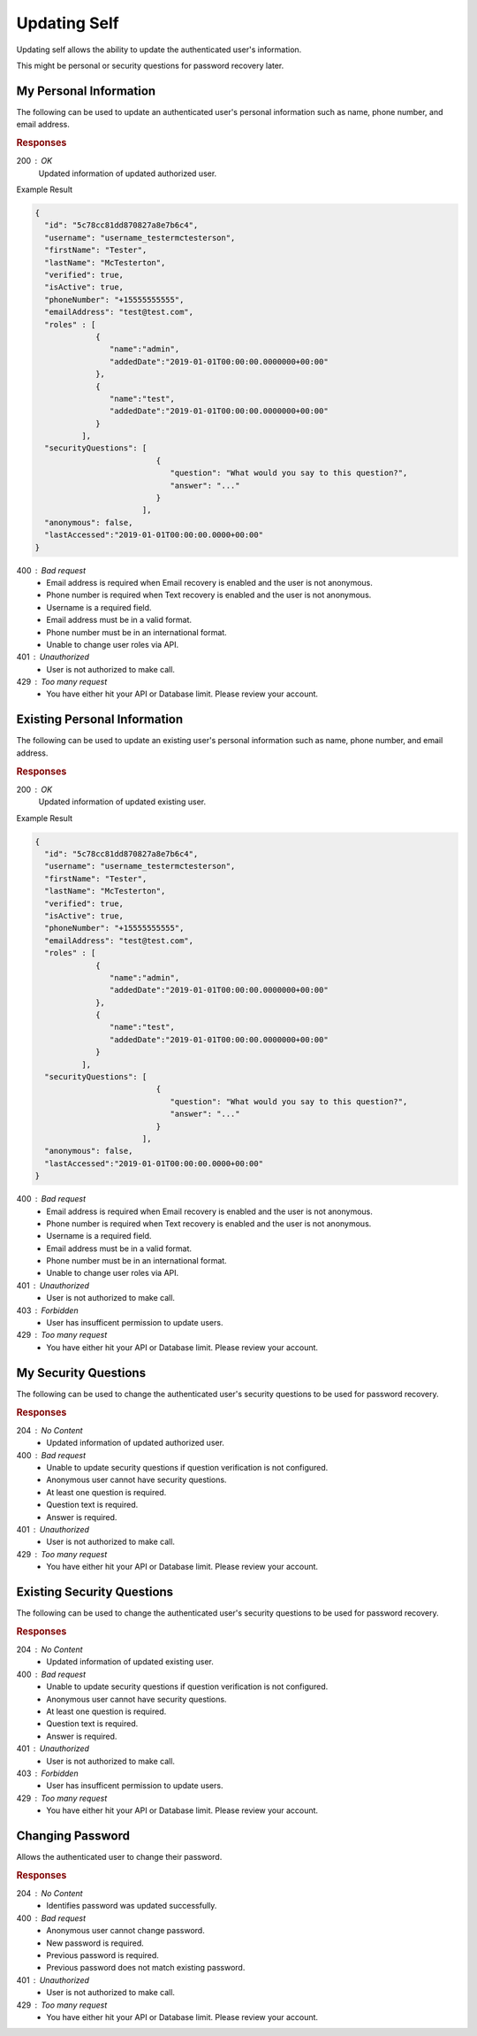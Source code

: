 .. role:: required

.. role:: type

.. |parameters| raw:: html

   <h4>Parameters</h4>
   
-------------
Updating Self
-------------

Updating self allows the ability to update the authenticated user's information.

This might be personal or security questions for password recovery later.

''''''''''''''''''''''
My Personal Information
''''''''''''''''''''''

The following can be used to update an authenticated user's personal information such as name, phone number, and email address.

.. tabs::

   .. group-tab:: C#
   
      .. code-block:: c#
      
         var client = MeshyClient.Initialize(accountName, publicKey);
         var connection = await client.LoginAnonymouslyAsync(username);

         var user = new User();

         await connection.Users.UpdateSelfAsync(user);

      |parameters|
      
      accountName  : :type:`string`, :required:`required`
         Indicates which account you are connecting to.
      publicKey : :type:`string`, :required:`required`
         Public identifier of connecting service.
      firstName : :type:`string`
         First name of authenticated user.
      lastName : :type:`string`
         Last name of authenticated user.
      phoneNumber : :type:`string`, :required:`required` *if using phone verification*
         Phone number of authenticated user.
      emailAddress : :type:`string`, :required:`required` *if using email verification*
         Email address of authenticated user.

   .. group-tab:: NodeJS
      
      .. code-block:: javascript
         
         var client = MeshyClient.initialize(accountName, publicKey);
         
         var anonymousUser = await client.registerAnonymousUser();

         var meshyConnection = await client.loginAnonymously(anonymousUser.username);

         var self = await meshyConnection.usersService.updateSelf({
                                                               firstName: firstName,
                                                               lastName: lastName,
                                                               phoneNumber: phoneNumber,
                                                               emailAddress: emailAddress
                                                            });
      
      |parameters|

      accountName  : :type:`string`, :required:`required`
         Indicates which account you are connecting to.
      publicKey : :type:`string`, :required:`required`
         Public identifier of connecting service.
      firstName : :type:`string`
         First name of authenticated user.
      lastName : :type:`string`
         Last name of authenticated user.
      phoneNumber : :type:`string`, :required:`required` *if using phone verification*
         Phone number of authenticated user.
      emailAddress : :type:`string`, :required:`required` *if using email verification*
         Email address of authenticated user.

   .. group-tab:: REST
   
      .. code-block:: http
      
         PUT https://api.meshydb.com/{accountName}/users/me HTTP/1.1
         Authentication: Bearer {access_token}
         Content-Type: application/json
         
           {
             "firstName": "Tester",
             "lastName": "McTesterton",
             "phoneNumber": "+15555555555",
             "emailAddress": "test@test.com"
           }

      |parameters|
      
      accountName : :type:`string`, :required:`required`
         Indicates which account you are connecting to.
      access_token : :type:`string`, :required:`required`
         Token identifying authorization with MeshyDB requested during `Generating Token <../authorization/generating_token.html#generating-token>`_.
      firstName : :type:`string`
         First name of authenticated user.
      lastName : :type:`string`
         Last name of authenticated user.
      phoneNumber : :type:`string`, :required:`required` *if using phone verification*
         Phone number of authenticated user.
      emailAddress : :type:`string`, :required:`required` *if using email verification*
         Email address of authenticated user.

.. rubric:: Responses

200 : OK
   Updated information of updated authorized user.
   
Example Result

.. code-block:: json

  {
    "id": "5c78cc81dd870827a8e7b6c4",
    "username": "username_testermctesterson",
    "firstName": "Tester",
    "lastName": "McTesterton",
    "verified": true,
    "isActive": true,
    "phoneNumber": "+15555555555",
    "emailAddress": "test@test.com",
    "roles" : [
               {
                  "name":"admin",
                  "addedDate":"2019-01-01T00:00:00.0000000+00:00"
               },
               {
                  "name":"test",
                  "addedDate":"2019-01-01T00:00:00.0000000+00:00"
               }
            ],
    "securityQuestions": [
                            {
                               "question": "What would you say to this question?",
                               "answer": "..."
                            }
                         ],
    "anonymous": false,
    "lastAccessed":"2019-01-01T00:00:00.0000+00:00"
  }

400 : Bad request
   * Email address is required when Email recovery is enabled and the user is not anonymous.
   * Phone number is required when Text recovery is enabled and the user is not anonymous.
   * Username is a required field.
   * Email address must be in a valid format.
   * Phone number must be in an international format.
   * Unable to change user roles via API.

401 : Unauthorized
   * User is not authorized to make call.

429 : Too many request
   * You have either hit your API or Database limit. Please review your account.

'''''''''''''''''''''''''''''
Existing Personal Information
'''''''''''''''''''''''''''''

The following can be used to update an existing user's personal information such as name, phone number, and email address.

.. tabs::

   .. group-tab:: C#
   
      .. code-block:: c#
      
         var client = MeshyClient.Initialize(accountName, publicKey);
         var connection = await client.LoginAnonymouslyAsync(username);

         var user = new User();

         await connection.Users.UpdateAsync(id, user);

      |parameters|
      
      accountName  : :type:`string`, :required:`required`
         Indicates which account you are connecting to.
      publicKey : :type:`string`, :required:`required`
         Public identifier of connecting service.
      id : :type:`string`, :required:`required`
         Identifies id of user.
      firstName : :type:`string`
         First name of authenticated user.
      lastName : :type:`string`
         Last name of authenticated user.
      phoneNumber : :type:`string`, :required:`required` *if using phone verification*
         Phone number of authenticated user.
      emailAddress : :type:`string`, :required:`required` *if using email verification*
         Email address of authenticated user.

   .. group-tab:: NodeJS
      
      .. code-block:: javascript
         
         var client = MeshyClient.initialize(accountName, publicKey);
         
         var anonymousUser = await client.registerAnonymousUser();

         var meshyConnection = await client.loginAnonymously(anonymousUser.username);

         var self = await meshyConnection.usersService.update(id,
                                                             {
                                                               firstName: firstName,
                                                               lastName: lastName,
                                                               phoneNumber: phoneNumber,
                                                               emailAddress: emailAddress
                                                             });
      
      |parameters|

      accountName  : :type:`string`, :required:`required`
         Indicates which account you are connecting to.
      publicKey : :type:`string`, :required:`required`
         Public identifier of connecting service.
      id : :type:`string`, :required:`required`
         Identifies id of user.
      firstName : :type:`string`
         First name of authenticated user.
      lastName : :type:`string`
         Last name of authenticated user.
      phoneNumber : :type:`string`, :required:`required` *if using phone verification*
         Phone number of authenticated user.
      emailAddress : :type:`string`, :required:`required` *if using email verification*
         Email address of authenticated user.

   .. group-tab:: REST
   
      .. code-block:: http
      
         PUT https://api.meshydb.com/{accountName}/users/{id} HTTP/1.1
         Authentication: Bearer {access_token}
         Content-Type: application/json
         
           {
             "firstName": "Tester",
             "lastName": "McTesterton",
             "phoneNumber": "+15555555555",
             "emailAddress": "test@test.com"
           }

      |parameters|
      
      accountName : :type:`string`, :required:`required`
         Indicates which account you are connecting to.
      access_token : :type:`string`, :required:`required`
         Token identifying authorization with MeshyDB requested during `Generating Token <../authorization/generating_token.html#generating-token>`_.
      id : :type:`string`, :required:`required`
         Identifies id of user.
      firstName : :type:`string`
         First name of authenticated user.
      lastName : :type:`string`
         Last name of authenticated user.
      phoneNumber : :type:`string`, :required:`required` *if using phone verification*
         Phone number of authenticated user.
      emailAddress : :type:`string`, :required:`required` *if using email verification*
         Email address of authenticated user.

.. rubric:: Responses

200 : OK
   Updated information of updated existing user.
   
Example Result

.. code-block:: json

  {
    "id": "5c78cc81dd870827a8e7b6c4",
    "username": "username_testermctesterson",
    "firstName": "Tester",
    "lastName": "McTesterton",
    "verified": true,
    "isActive": true,
    "phoneNumber": "+15555555555",
    "emailAddress": "test@test.com",
    "roles" : [
               {
                  "name":"admin",
                  "addedDate":"2019-01-01T00:00:00.0000000+00:00"
               },
               {
                  "name":"test",
                  "addedDate":"2019-01-01T00:00:00.0000000+00:00"
               }
            ],
    "securityQuestions": [
                            {
                               "question": "What would you say to this question?",
                               "answer": "..."
                            }
                         ],
    "anonymous": false,
    "lastAccessed":"2019-01-01T00:00:00.0000+00:00"
  }

400 : Bad request
   * Email address is required when Email recovery is enabled and the user is not anonymous.
   * Phone number is required when Text recovery is enabled and the user is not anonymous.
   * Username is a required field.
   * Email address must be in a valid format.
   * Phone number must be in an international format.
   * Unable to change user roles via API.

401 : Unauthorized
   * User is not authorized to make call.

403 : Forbidden
   * User has insufficent permission to update users.

429 : Too many request
   * You have either hit your API or Database limit. Please review your account.

'''''''''''''''''''''
My Security Questions
'''''''''''''''''''''

The following can be used to change the authenticated user's security questions to be used for password recovery.

.. tabs::

   .. group-tab:: C#
   
      .. code-block:: c#
      
         var client = MeshyClient.Initialize(accountName, publicKey);
         var connection = await client.LoginAnonymouslyAsync(username);

         var questions = new UserSecurityQuestionUpdate();

         questions.SecurityQuestions.Add(new SecurityQuestion(){
                                                                    Question = "What should this be?",
                                                                    Answer = "This seems like an ok example"
                                                               };

         await connection.Users.UpdateSecurityQuestionsAsync(questions);

      |parameters|
      
      accountName  : :type:`string`, :required:`required`
         Indicates which account you are connecting to.
      publicKey : :type:`string`, :required:`required`
         Public identifier of connecting service.
      securityQuestions : :type:`object[]`, :required:`required`
         New set of questions and answers for authenticated user in password recovery.

   .. group-tab:: NodeJS
      
      .. code-block:: javascript
         
         var client = MeshyClient.initialize(accountName, publicKey);
         
         var meshyConnection = await client.login(username, password);
               
         await meshyConnection.usersService.updateSecurityQuestion({
                                                                     securityQuestions: securityQuestions
                                                                  }); 
      
      |parameters|

      accountName  : :type:`string`, :required:`required`
         Indicates which account you are connecting to.
      publicKey : :type:`string`, :required:`required`
         Public identifier of connecting service.
      securityQuestions : :type:`object[]`, :required:`required`
         Collection of questions and answers used for password recovery if question security is configured.

   .. group-tab:: REST
   
      .. code-block:: http
      
         POST https://api.meshydb.com/{accountName}/users/me/questions HTTP/1.1
         Authentication: Bearer {access_token}
         Content-Type: application/json
         
           {
             "securityQuestions": [
                                    {
                                        "question": "What would you say to this question?",
                                        "answer": "..."
                                    }
                                  ]
           }

      |parameters|
      
      accountName : :type:`string`, :required:`required`
         Indicates which account you are connecting to.
      access_token : :type:`string`, :required:`required`
         Token identifying authorization with MeshyDB requested during `Generating Token <../authorization/generating_token.html#generating-token>`_.
      securityQuestions : :type:`object[]`, :required:`required`
         New set of questions and answers for authenticated user in password recovery.

.. rubric:: Responses

204 : No Content
   * Updated information of updated authorized user.

400 : Bad request
   * Unable to update security questions if question verification is not configured.
   * Anonymous user cannot have security questions.
   * At least one question is required.
   * Question text is required.
   * Answer is required.

401 : Unauthorized
   * User is not authorized to make call.

429 : Too many request
   * You have either hit your API or Database limit. Please review your account.

'''''''''''''''''''''''''''
Existing Security Questions
'''''''''''''''''''''''''''

The following can be used to change the authenticated user's security questions to be used for password recovery.

.. tabs::

   .. group-tab:: C#
   
      .. code-block:: c#
      
         var client = MeshyClient.Initialize(accountName, publicKey);
         var connection = await client.LoginAnonymouslyAsync(username);

         var questions = new UserSecurityQuestionUpdate();

         questions.SecurityQuestions.Add(new SecurityQuestion(){
                                                                    Question = "What should this be?",
                                                                    Answer = "This seems like an ok example"
                                                               };

         await connection.Users.UpdateSecurityQuestionsAsync(id, questions);

      |parameters|
      
      accountName  : :type:`string`, :required:`required`
         Indicates which account you are connecting to.
      publicKey : :type:`string`, :required:`required`
         Public identifier of connecting service.
      id : :type:`string`, :required:`required`
         Identifies id of user.
      securityQuestions : :type:`object[]`, :required:`required`
         New set of questions and answers for authenticated user in password recovery.

   .. group-tab:: NodeJS
      
      .. code-block:: javascript
         
         var client = MeshyClient.initialize(accountName, publicKey);
         
         var meshyConnection = await client.login(username, password);
               
         await meshyConnection.usersService.updateUserSecurityQuestion(id, 
                                                                      {
                                                                        securityQuestions: securityQuestions
                                                                      });

      |parameters|

      accountName  : :type:`string`, :required:`required`
         Indicates which account you are connecting to.
      publicKey : :type:`string`, :required:`required`
         Public identifier of connecting service.
      id : :type:`string`, :required:`required`
         Identifies id of user.
      securityQuestions : :type:`object[]`, :required:`required`
         Collection of questions and answers used for password recovery if question security is configured.

   .. group-tab:: REST
   
      .. code-block:: http
      
         POST https://api.meshydb.com/{accountName}/users/{id}/questions HTTP/1.1
         Authentication: Bearer {access_token}
         Content-Type: application/json
         
           {
             "securityQuestions": [
                                    {
                                        "question": "What would you say to this question?",
                                        "answer": "..."
                                    }
                                  ]
           }

      |parameters|
      
      accountName : :type:`string`, :required:`required`
         Indicates which account you are connecting to.
      access_token : :type:`string`, :required:`required`
         Token identifying authorization with MeshyDB requested during `Generating Token <../authorization/generating_token.html#generating-token>`_.
      id : :type:`string`, :required:`required`
         Identifies id of user.
      securityQuestions : :type:`object[]`, :required:`required`
         New set of questions and answers for authenticated user in password recovery.

.. rubric:: Responses

204 : No Content
   * Updated information of updated existing user.

400 : Bad request
   * Unable to update security questions if question verification is not configured.
   * Anonymous user cannot have security questions.
   * At least one question is required.
   * Question text is required.
   * Answer is required.

401 : Unauthorized
   * User is not authorized to make call.

403 : Forbidden
   * User has insufficent permission to update users.
   
429 : Too many request
   * You have either hit your API or Database limit. Please review your account.

'''''''''''''''''
Changing Password
'''''''''''''''''

Allows the authenticated user to change their password.

.. tabs::

   .. group-tab:: C#
   
      .. code-block:: c#
      
         var client = MeshyClient.Initialize(accountName, publicKey);
         var connection = await client.LoginWithPasswordAsync(username, password);

         await connection.UpdatePasswordAsync(previousPassword, newPassword);

      |parameters|
      
      accountName : :type:`string`, :required:`required`
         Indicates which account you are connecting to.
      publicKey : :type:`string`, :required:`required`
         Public identifier of connecting service.
      username : :type:`string`, :required:`required`
         Unique identifier for user or device.
      password : :type:`string`, :required:`required`
         User secret credentials for login. When anonymous it is static as nopassword.
      previousPassword : :type:`string`, :required:`required`
        Previous user secret credentials for login.
      newPassword : :type:`string`, :required:`required`
        New user secret credentials for login.


   .. group-tab:: NodeJS
      
      .. code-block:: javascript
         
         var client = MeshyClient.initialize(accountName, publicKey);
         
         var meshyConnection = await client.login(username, password);

         await meshyConnection.updatePassword(previousPassword, newPassword);
      
      |parameters|

      accountName : :type:`string`, :required:`required`
         Indicates which account you are connecting to.
      publicKey : :type:`string`, :required:`required`
         Public identifier of connecting service.
      username : :type:`string`, :required:`required`
         Unique identifier for user or device.
      password : :type:`string`, :required:`required`
         User secret credentials for login. When anonymous it is static as nopassword.
      previousPassword : :type:`string`, :required:`required`
        Previous user secret credentials for login.
      newPassword : :type:`string`, :required:`required`
        New user secret credentials for login.

   .. group-tab:: REST
   
      .. code-block:: http
      
         POST https://api.meshydb.com/{accountName}/users/me/password HTTP/1.1
         Authentication: Bearer {access_token}
         Content-Type: application/json
         
           {
             "newPassword": "newPassword",
             "previousPassword": "previousPassword"
           }

      |parameters|
      
      accountName : :type:`string`, :required:`required`
         Indicates which account you are connecting to.
      access_token: :type:`string`, :required:`required`
         Token identifying authorization with MeshyDB requested during `Generate Access Token <auth.html#generate-access-token>`_.
      previousPassword : :type:`string`, :required:`required`
        Previous user secret credentials for login.
      newPassword : :type:`string`, :required:`required`
        New user secret credentials for login.

.. rubric:: Responses

204 : No Content
   * Identifies password was updated successfully.

400 : Bad request
   * Anonymous user cannot change password.
   * New password is required.
   * Previous password is required.
   * Previous password does not match existing password.

401 : Unauthorized
   * User is not authorized to make call.

429 : Too many request
   * You have either hit your API or Database limit. Please review your account.